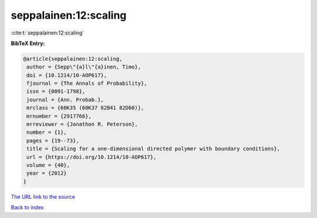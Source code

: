 seppalainen:12:scaling
======================

:cite:t:`seppalainen:12:scaling`

**BibTeX Entry:**

.. code-block:: bibtex

   @article{seppalainen:12:scaling,
    author = {Sepp\"{a}l\"{a}inen, Timo},
    doi = {10.1214/10-AOP617},
    fjournal = {The Annals of Probability},
    issn = {0091-1798},
    journal = {Ann. Probab.},
    mrclass = {60K35 (60K37 82B41 82D60)},
    mrnumber = {2917766},
    mrreviewer = {Jonathon R. Peterson},
    number = {1},
    pages = {19--73},
    title = {Scaling for a one-dimensional directed polymer with boundary conditions},
    url = {https://doi.org/10.1214/10-AOP617},
    volume = {40},
    year = {2012}
   }
`The URL link to the source <ttps://doi.org/10.1214/10-AOP617}>`_


`Back to index <../By-Cite-Keys.html>`_

